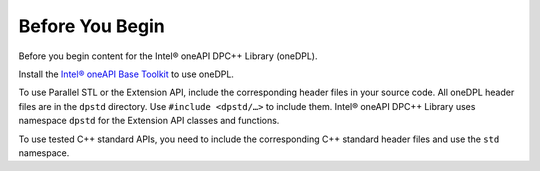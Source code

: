 Before You Begin
#################
Before you begin content for the Intel® oneAPI DPC++ Library (oneDPL).

Install the `Intel® oneAPI Base Toolkit <https://software.intel.com/en-us/oneapi/base-kit>`_ to use oneDPL.

To use Parallel STL or the Extension API, include the corresponding header files in your source code. All oneDPL header files are in the ``dpstd`` directory. Use ``#include <dpstd/…>`` to include them. Intel® oneAPI DPC++ Library uses namespace ``dpstd`` for the Extension API classes and functions.

To use tested C++ standard APIs, you need to include the corresponding C++ standard header files and use the ``std`` namespace.
